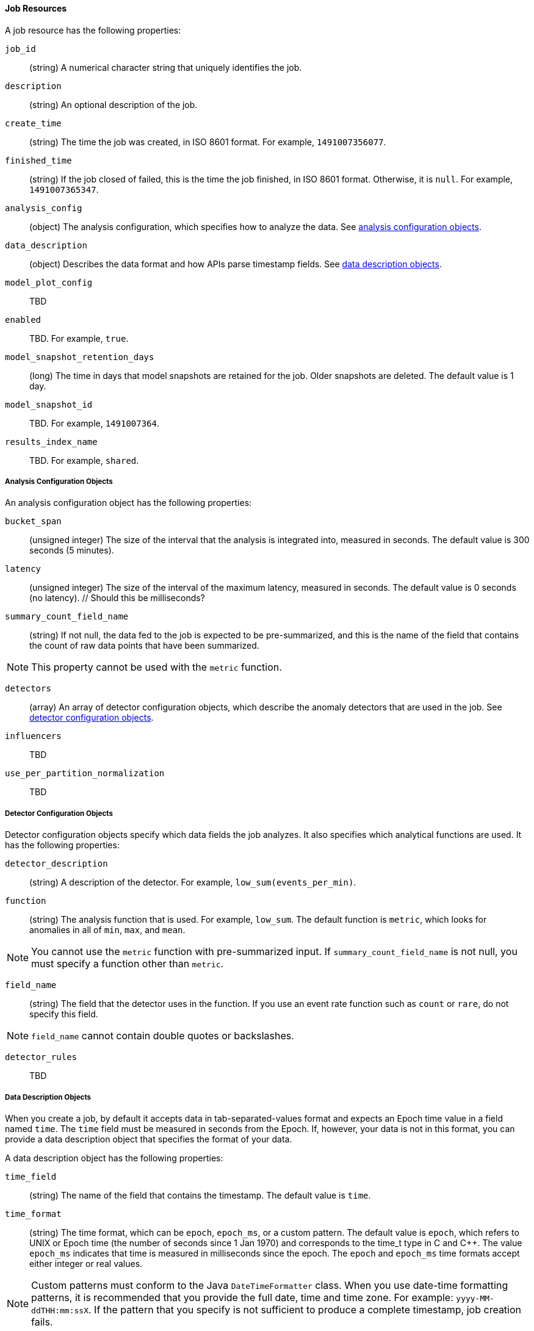 [[ml-job-resource]]
==== Job Resources

A job resource has the following properties:

`job_id`::
  (+string+) A numerical character string that uniquely identifies the job.

`description`::
  (+string+) An optional description of the job.

`create_time`::
  (+string+) The time the job was created, in ISO 8601 format. For example, `1491007356077`.

`finished_time`::
  (+string+) If the job closed of failed, this is the time the job finished, in ISO 8601 format.
  Otherwise, it is `null`. For example, `1491007365347`.

`analysis_config`::
  (+object+) The analysis configuration, which specifies how to analyze the data. See <<ml-analysisconfig, analysis configuration objects>>.

`data_description`::
  (+object+) Describes the data format and how APIs parse timestamp fields. See <<ml-datadescription,data description objects>>.

`model_plot_config`:: TBD
  `enabled`:: TBD. For example, `true`.

`model_snapshot_retention_days`::
  (+long+) The time in days that model snapshots are retained for the job. Older snapshots are deleted.
  The default value is 1 day.

`model_snapshot_id`::
  TBD.  For example, `1491007364`.

`results_index_name`::
  TBD.  For example, `shared`.

[[ml-analysisconfig]]
===== Analysis Configuration Objects

An analysis configuration object has the following properties:

`bucket_span`::
  (+unsigned integer+) The size of the interval that the analysis is integrated into, measured in seconds.
  The default value is 300 seconds (5 minutes).

`latency`::
  (+unsigned integer+) The size of the interval of the maximum latency, measured in seconds.
  The default value is 0 seconds (no latency). // Should this be milliseconds?

`summary_count_field_name`::
  (+string+) If not null, the data fed to the job is expected to be pre-summarized, and
  this is the name of the field that contains the count of raw data points that have been summarized. +

NOTE: This property cannot be used with the `metric` function.

`detectors`::
  (+array+) An array of detector configuration objects, which describe the anomaly detectors that are used in the job.
  See <<ml-detectorconfig,detector configuration objects>>.

`influencers`::
  TBD

`use_per_partition_normalization`::
  TBD

[[ml-detectorconfig]]
===== Detector Configuration Objects

Detector configuration objects specify which data fields the job analyzes.
It also specifies which analytical functions are used.
It has the following properties:

`detector_description`::
  (+string+) A description of the detector. For example, `low_sum(events_per_min)`.

`function`::
  (+string+) The analysis function that is used. For example, `low_sum`.
  The default function is `metric`, which looks for anomalies in all of `min`, `max`,
  and `mean`.

NOTE: You cannot use the `metric` function with pre-summarized input. If `summary_count_field_name`
  is not null, you must specify a function other than `metric`.

`field_name`::
  (+string+) The field that the detector uses in the function. If you use an event rate
  function such as `count` or `rare`, do not specify this field.

NOTE: `field_name` cannot contain double quotes or backslashes.

`detector_rules`::
  TBD

[[ml-datadescription]]
===== Data Description Objects

When you create a job, by default it accepts data in tab-separated-values format and expects
an Epoch time value in a field named `time`. The `time` field must be measured in seconds from the Epoch.
If, however, your data is not in this format, you can provide a data description object that specifies the
format of your data.

A data description object has the following properties:
////
LCQ: Also add "format", "fieldDelimiter", "quotecharacter" properties?
////
`time_field`::
  (+string+) The name of the field that contains the timestamp.
  The default value is `time`.

`time_format`::
  (+string+) The time format, which can be `epoch`, `epoch_ms`, or a custom pattern.
  The default value is `epoch`, which refers to UNIX or Epoch time (the number of seconds
  since 1 Jan 1970) and corresponds to the time_t type in C and C++.
  The value `epoch_ms` indicates that time is measured in milliseconds since the epoch.
  The `epoch` and `epoch_ms` time formats accept either integer or real values. +

NOTE: Custom patterns must conform to the Java `DateTimeFormatter` class. When you use date-time formatting patterns, it is recommended that you provide the full date, time and time zone. For example: `yyyy-MM-ddTHH:mm:ssX`. If the pattern that you specify is not sufficient to produce a complete timestamp, job creation fails.
